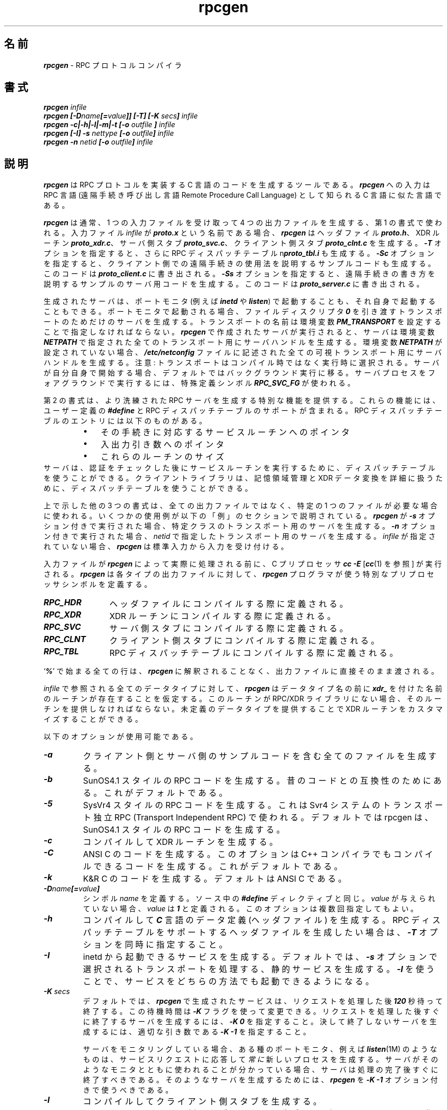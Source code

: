.\" @(#)rpcgen.new.1	1.1 90/11/09 TIRPC 1.0; from 40.10 of 10/10/89
.\" Copyright (c) 1988,1990 Sun Microsystems, Inc. - All Rights Reserved.
.\"
.\" Japanese Version Copyright (c) 2000 Yuichi SATO
.\"             all rights reserved.   
.\" Translated Sun Aug 01 1993
.\"     by NetBSD jman proj. <jman@spa.is.uec.ac.jp>
.\" Updated Wed Nov 22 17:46:02 JST 2000
.\"     by Yuichi SATO <sato@complex.eng.hokudai.ac.jp>
.\"     
.\"WORD:	remote procedure call	遠隔手続き呼び出し
.\"
.nr X
.if \nX=0 .ds x} rpcgen 1 "" "\&"
.if \nX=1 .ds x} rpcgen 1 ""
.if \nX=2 .ds x} rpcgen 1 "" "\&"
.if \nX=3 .ds x} rpcgen "" "" "\&"
.TH \*(x}
.\"O .SH NAME
.SH 名前
.\"O \f4rpcgen\f1 \- an RPC protocol compiler
\f4rpcgen\f1 \- RPC プロトコルコンパイラ
.\"O .SH SYNOPSIS
.SH 書式
.ft 4
.nf
rpcgen \f2infile\f4
.fi
.ft 1
.br
.ft 4
.nf
rpcgen [\-D\f2name\f4[=\f2value\f4]] [\-T] [\-K \f2secs\fP] \f2infile\f4
.fi
.ft 1
.br
.ft 4
.nf
rpcgen \-c|\-h|\-l|\-m|\-t [\-o \f2outfile\f4 ] \f2infile\f4
.fi
.ft 1
.br
.ft 4
.nf
rpcgen [\-I] \-s \f2nettype\f4 [\-o \f2outfile\f4] \f2infile\f4
.fi
.ft 1
.br
.ft 4
.nf
rpcgen \-n \f2netid\f4 [\-o \f2outfile\f4] \f2infile\f4
.ft 1
.\"O .SH DESCRIPTION
.SH 説明
.P
.\"O \f4rpcgen\f1
.\"O is a tool that generates C code to implement an RPC protocol.
.\"O The input to
.\"O \f4rpcgen\f1
.\"O is a language similar to C known as
.\"O RPC Language (Remote Procedure Call Language).
\f4rpcgen\f1
は RPC プロトコルを実装する C 言語のコードを生成するツールである。
\f4rpcgen\f1
への入力は
RPC 言語 (遠隔手続き呼び出し言語 Remote Procedure Call Language)
として知られる C 言語に似た言語である。
.P
.\"O \f4rpcgen\f1
.\"O is normally used as in the first synopsis where 
.\"O it takes an input file and generates up to four output files.
.\"O If the
.\"O \f2infile\f1
.\"O is named
.\"O \f4proto.x\f1,
.\"O then
.\"O \f4rpcgen\f1
.\"O will generate a header file in
.\"O \f4proto.h\f1,
.\"O XDR routines in
.\"O \f4proto_xdr.c\f1,
.\"O server-side stubs in
.\"O \f4proto_svc.c\f1,
.\"O and client-side stubs in
.\"O \f4proto_clnt.c\f1.
\f4rpcgen\f1
は通常、1 つの入力ファイルを受け取って 4 つの出力ファイルを生成する、
第 1 の書式で使われる。
入力ファイル
\f2infile\f1
が
\f4proto.x\f1
という名前である場合、
\f4rpcgen\f1
はヘッダファイル
\f4proto.h\f1、
XDR ルーチン
\f4proto_xdr.c\f1、
サーバ側スタブ
\f4proto_svc.c\f1、
クライアント側スタブ
\f4proto_clnt.c\f1
を生成する。
.\"O With the
.\"O \f4\-T\f1
.\"O option,
.\"O it will also generate the RPC dispatch table in
.\"O \f4proto_tbl.i\f1.
.\"O With the
.\"O \f4\-Sc\f1
.\"O option,
.\"O it will also generate  sample code which would illustrate how to use the
.\"O remote procedures on the client side. This code would be created in 
.\"O \f4proto_client.c\f1.
.\"O With the
.\"O \f4\-Ss\f1
.\"O option,
.\"O it will also generate a sample server code which would illustrate how to write
.\"O the remote procedures. This code would be created in 
.\"O \f4proto_server.c\f1.
\f4\-T\f1
オプションを指定すると、さらに RPC ディスパッチテーブル
n\f4proto_tbl.i\f1
も生成する。
\f4\-Sc\f1
オプションを指定すると、クライアント側での遠隔手続きの使用法を説明する
サンプルコードも生成する。
このコードは
\f4proto_client.c\f1
に書き出される。
\f4\-Ss\f1
オプションを指定すると、
遠隔手続きの書き方を説明するサンプルのサーバ用コードを生成する。
このコードは
\f4proto_server.c\f1
に書き出される。
.P
.\"O The server created can be started both by the port monitors
.\"O (for example, \f4inetd\f1 or \f4listen\f1)
.\"O or by itself.
.\"O When it is started by a port monitor,
.\"O it creates servers only for the transport for which 
.\"O the file descriptor \f40\fP was passed.
.\"O The name of the transport must be specified
.\"O by setting up the environmental variable
.\"O \f4PM_TRANSPORT\f1.
生成されたサーバは、
ポートモニタ (例えば \f4inetd\f1 や \f4listen\f1) で起動することも、
それ自身で起動することもできる。
ポートモニタで起動される場合、
ファイルディスクリプタ \f40\fP を引き渡すトランスポートのためだけの
サーバを生成する。
トランスポートの名前は環境変数
\f4PM_TRANSPORT\f1
を設定することで指定しなければならない。
.\"O When the server generated by
.\"O \f4rpcgen\f1
.\"O is executed,
.\"O it creates server handles for all the transports
.\"O specified in
.\"O \f4NETPATH\f1
.\"O environment variable,
.\"O or if it is unset,
.\"O it creates server handles for all the visible transports from
.\"O \f4/etc/netconfig\f1
.\"O file.
\f4rpcgen\f1
で作成されたサーバが実行されると、
サーバは環境変数
\f4NETPATH\f1
で指定された全てのトランスポート用にサーバハンドルを生成する。
環境変数
\f4NETPATH\f1
が設定されていない場合、
\f4/etc/netconfig\f1
ファイルに記述された全ての可視トランスポート用にサーバハンドルを生成する。
.\"O Note:
.\"O the transports are chosen at run time and not at compile time.
.\"O When the server is self-started,
.\"O it backgrounds itself by default.
.\"O A special define symbol
.\"O \f4RPC_SVC_FG\f1
.\"O can be used to run the server process in foreground.
注意:
トランスポートはコンパイル時ではなく実行時に選択される。
サーバが自分自身で開始する場合、
デフォルトではバックグラウンド実行に移る。
サーバプロセスをフォアグラウンドで実行するには、
特殊定義シンボル
\f4RPC_SVC_FG\f1
が使われる。
.P
.\"O The second synopsis provides special features which allow
.\"O for the creation of more sophisticated RPC servers.
.\"O These features include support for user provided
.\"O \f4#defines\f1
.\"O and RPC dispatch tables.
.\"O The entries in the RPC dispatch table contain:
第 2 の書式は、より洗練された RPC サーバを生成する特別な機能を提供する。
これらの機能には、ユーザー定義の
\f4#define\f1
と RPC ディスパッチテーブルのサポートが含まれる。
RPC ディスパッチテーブルのエントリには以下のものがある。
.RS
.PD 0
.TP 3
\(bu
.\"O pointers to the service routine corresponding to that procedure,
その手続きに対応するサービスルーチンへのポインタ
.TP
\(bu
.\"O a pointer to the input and output arguments
入出力引き数へのポインタ
.TP
\(bu
.\"O the size of these routines
これらのルーチンのサイズ
.PD
.RE
.\"O A server can use the dispatch table to check authorization 
.\"O and then to execute the service routine; 
.\"O a client library may use it to deal with the details of storage
.\"O management and XDR data conversion.
サーバは、認証をチェックした後にサービスルーチンを実行するために、
ディスパッチテーブルを使うことができる。
クライアントライブラリは、記憶領域管理と XDR データ変換を詳細に扱うために、
ディスパッチテーブルを使うことができる。
.P
.\"O The other three synopses shown above are used when 
.\"O one does not want to generate all the output files,
.\"O but only a particular one.
.\"O Some examples of their usage is described in the
.\"O EXAMPLE
.\"O section below.
上で示した他の 3 つの書式は、
全ての出力ファイルではなく、特定の 1 つのファイルが必要な場合に使われる。
いくつかの使用例が以下の「例」のセクションで説明されている。
.\"O When 
.\"O \f4rpcgen\f1
.\"O is executed with the
.\"O \f4\-s\f1
.\"O option,
.\"O it creates servers for that particular class of transports.
\f4rpcgen\f1
が
\f4\-s\f1
オプション付きで実行された場合、
特定クラスのトランスポート用のサーバを生成する。
.\"O When
.\"O executed with the
.\"O \f4\-n\f1
.\"O option,
.\"O it creates a server for the transport specified by
.\"O \f2netid\f1.
.\"O If
.\"O \f2infile\f1
.\"O is not specified,
.\"O \f4rpcgen\f1
.\"O accepts the standard input.
\f4\-n\f1
オプション付きで実行された場合、
\f2netid\f1
で指定したトランスポート用のサーバを生成する。
\f2infile\f1
が指定されていない場合、
\f4rpcgen\f1
は標準入力から入力を受け付ける。
.P
.\"O The C preprocessor,
.\"O \f4cc \-E\f1
.\"O [see \f4cc\fP(1)],
.\"O is run on the input file before it is actually interpreted by
.\"O \f4rpcgen\f1.
.\"O For each type of output file,
.\"O \f4rpcgen\f1
.\"O defines a special preprocessor symbol for use by the
.\"O \f4rpcgen\f1
.\"O programmer:
入力ファイルが
\f4rpcgen\f1
によって実際に処理される前に、C プリプロセッサ
\f4cc \-E\f1
[\f4cc\fP(1) を参照] が実行される。
\f4rpcgen\f1
は各タイプの出力ファイルに対して、
\f4rpcgen\f1
プログラマが使う特別なプリプロセッサシンボルを定義する。
.P
.PD 0
.TP 12
\f4RPC_HDR\f1
.\"O defined when compiling into header files
ヘッダファイルにコンパイルする際に定義される。
.TP
\f4RPC_XDR\f1
.\"O defined when compiling into XDR routines
XDR ルーチンにコンパイルする際に定義される。
.TP
\f4RPC_SVC\f1
.\"O defined when compiling into server-side stubs
サーバ側スタブにコンパイルする際に定義される。
.TP
\f4RPC_CLNT\f1
.\"O defined when compiling into client-side stubs
クライアント側スタブにコンパイルする際に定義される。
.TP
\f4RPC_TBL\f1
.\"O defined when compiling into RPC dispatch tables
RPC ディスパッチテーブルにコンパイルする際に定義される。
.PD
.P
.\"O Any line beginning with
.\"O `\f4%\f1'
.\"O is passed directly into the output file,
.\"O uninterpreted by
.\"O \f4rpcgen\f1.
`\f4%\f1'
で始まる全ての行は、
\f4rpcgen\f1
に解釈されることなく、出力ファイルに直接そのまま渡される。
.P
.\"O For every data type referred to in
.\"O \f2infile\f1,
.\"O \f4rpcgen\f1
.\"O assumes that there exists a
.\"O routine with the string
.\"O \f4xdr_\f1
.\"O prepended to the name of the data type.
.\"O If this routine does not exist in the RPC/XDR
.\"O library, it must be provided.
.\"O Providing an undefined data type
.\"O allows customization of XDR routines.
\f2infile\f1
で参照される全てのデータタイプに対して、
\f4rpcgen\f1
はデータタイプ名の前に
\f4xdr_\f1
を付けた名前のルーチンが存在することを仮定する。
このルーチンが RPC/XDR ライブラリにない場合、
そのルーチンを提供しなければならない。
未定義のデータタイプを提供することで
XDR ルーチンをカスタマイズすることができる。
.br
.ne 10
.P
.\"O The following options are available:
以下のオプションが使用可能である。
.TP
\f4\-a\f1
.\"O Generate all the files including sample code for client and server side.
クライアント側とサーバ側のサンプルコードを含む全てのファイルを生成する。
.TP
\f4\-b\f1
.\"O This generates code for the SunOS4.1 style of rpc. It is
.\"O for backward compatibilty.  This is the default.
SunOS4.1 スタイルの RPC コードを生成する。
昔のコードとの互換性のためにある。これがデフォルトである。
.TP
\f4\-5\f1
.\"O This generates code for the SysVr4 style of rpc. It is used by the
.\"O Transport Independent RPC that is in Svr4 systems.
.\"O By default rpcgen generates code for SunOS4.1 stype of rpc.
SysVr4 スタイルの RPC コードを生成する。
これは Svr4 システムのトランスポート独立 RPC
(Transport Independent RPC) で使われる。
デフォルトでは rpcgen は、SunOS4.1 スタイルの RPC コードを生成する。
.TP
\f4\-c\f1
.\"O Compile into XDR routines.
コンパイルして XDR ルーチンを生成する。
.TP
\f4\-C\f1
.\"O Generate code in ANSI C. This option also generates code that could be
.\"O compiled with the C++ compiler.  This is the default.
ANSI C のコードを生成する。
このオプションは C++ コンパイラでもコンパイルできるコードを生成する。
これがデフォルトである。
.TP
\f4\-k\f1
.\"O Generate code in K&R C.  The default is ANSI C.
K&R C のコードを生成する。デフォルトは ANSI C である。
.TP
\f4\-D\f2name\f4[=\f2value\f4]\f1
.\"O Define a symbol
.\"O \f2name\f1.
.\"O Equivalent to the
.\"O \f4#define\f1
.\"O directive in the source.
.\"O If no
.\"O \f2value\f1
.\"O is given,
.\"O \f2value\f1
.\"O is defined as \f41\f1.
.\"O This option may be specified more than once.
シンボル
\f2name\f1
を定義する。
ソース中の
\f4#define\f1
ディレクティブと同じ。
\f2value\f1
が与えられていない場合、
\f2value\f1
は \f41\f1 と定義される。
このオプションは複数回指定してもよい。
.TP
\f4\-h\f1
.\"O Compile into
.\"O \f4C\f1
.\"O data-definitions (a header file).
.\"O \f4\-T\f1
.\"O option can be used in conjunction to produce a 
.\"O header file which supports RPC dispatch tables.
コンパイルして
\f4C\f1
言語のデータ定義 (ヘッダファイル) を生成する。
RPC ディスパッチテーブルをサポートするヘッダファイルを生成したい場合は、
\f4\-T\f1
オプションを同時に指定すること。
.TP
\f4\-I\f1
.\"O Generate a service that can be started from inetd.  The default is
.\"O to generate a static service that handles transports selected with \f4\-s\f1.
.\"O Using \f4\-I\f1 allows starting a service by either method.
inetd から起動できるサービスを生成する。
デフォルトでは、\f4\-s\f1 オプションで選択されるトランスポートを処理する、
静的サービスを生成する。
\f4\-I\f1 を使うことで、サービスをどちらの方法でも起動できるようになる。
.TP
\f4-K\f2 secs\f1
.\"O By default, services created using \f4rpcgen\fP wait \f4120\fP seconds
.\"O after servicing a request before exiting.
.\"O That interval can be changed using the \f4-K\fP flag.
.\"O To create a server that exits immediately upon servicing a request,
.\"O \f4-K\ 0\fP can be used.
.\"O To create a server that never exits, the appropriate argument is
.\"O \f4-K\ -1\fP.
デフォルトでは、\f4rpcgen\fP で生成されたサービスは、
リクエストを処理した後 \f4120\fP 秒待って終了する。
この待機時間は \f4-K\fP フラグを使って変更できる。
リクエストを処理した後すぐに終了するサーバを生成するには、
\f4-K\ 0\fP を指定すること。
決して終了しないサーバを生成するには、
適切な引き数である \f4-K\ -1\fP を指定すること。
.IP
.\"O When monitoring for a server,
.\"O some portmonitors, like
.\"O \f4listen\fP(1M),
.\"O .I always
.\"O spawn a new process in response to a service request.
.\"O If it is known that a server will be used with such a monitor, the
.\"O server should exit immediately on completion.
.\"O For such servers, \f4rpcgen\fP should be used with \f4-K\ -1\fP.
サーバをモニタリングしている場合、ある種のポートモニタ、例えば
\f4listen\fP(1M)
のようなものは、サービスリクエストに応答して
.I 常に
新しいプロセスを生成する。
サーバがそのようなモニタとともに使われることが分かっている場合、
サーバは処理の完了後すぐに終了すべきである。
そのようなサーバを生成するためには、
\f4rpcgen\fP を \f4-K\ -1\fP オプション付きで使うべきである。
.TP
\f4\-l\f1
.\"O Compile into client-side stubs.
コンパイルしてクライアント側スタブを生成する。
.TP
\f4\-m\f1
.\"O Compile into server-side stubs,
.\"O but do not generate a \(lqmain\(rq routine.
.\"O This option is useful for doing callback-routines 
.\"O and for users who need to write their own 
.\"O \(lqmain\(rq routine to do initialization.
コンパイルしてサーバ側スタブファイルを生成するが、
\(lqmain\(rq ルーチンは作成しない。
このオプションは、コールバックルーチンを作成する場合や、
初期化を行うために独自の \(lqmain\(rq ルーチンを記述する必要がある
ユーザーにとって役に立つ。
.TP
\f4\-n \f2netid\f1
.\"O Compile into server-side stubs for the transport
.\"O specified by
.\"O \f2netid\f1.
.\"O There should be an entry for
.\"O \f2netid\f1
.\"O in the
.\"O netconfig database.
.\"O This option may be specified more than once,
.\"O so as to compile a server that serves multiple transports.
コンパイルして
\f2netid\f1
で指定したトランスポート用のサーバ側スタブを生成する。
netconfig データベースに
\f2netid\f1
用のエントリが存在する必要がある。
複数のトランスポートに対してサービスを行うサーバを作成するために、
このオプションを複数回指定することができる。
.TP
\f4\-N\f1
.\"O Use the newstyle of rpcgen. This allows procedures to have multiple arguments. 
.\"O It also uses the style of parameter passing that closely resembles C. So, when 
.\"O passing an argument to a remote procedure you do not have to pass a pointer to
.\"O the argument but the argument itself. This behaviour is different from the oldstyle
.\"O of rpcgen generated code. The newstyle is not the default case because of 
.\"O backward compatibility.
新しいスタイルの rpcgen を使う。手続きが複数の引き数を持てるようにする。
これはまた、C 言語にとてもよく似たパラメータ渡しの方法を用いる。
これにより、遠隔手続きに引き数を渡す場合に、引き数へのポインタではなく
引き数そのものを渡すことができる。
この動作は、以前のスタイルの rpcgen が生成したコードによるものとは異なる。
以前のものとの互換性のため、新しいスタイルはデフォルトになっていない。
.TP
\f4\-o \f2outfile\f1
.\"O Specify the name of the output file.
.\"O If none is specified,
.\"O standard output is used
.\"O (\f4\-c\f1,
.\"O \f4\-h\f1,
.\"O \f4\-l\f1,
.\"O \f4\-m\f1,
.\"O \f4\-n\f1,
.\"O \f4\-s\f1,
.\"O \f4\-s\Sc,
.\"O \f4\-s\Ss,
.\"O and
.\"O \f4\-t\f1
.\"O modes only).
出力ファイル名を指定する。
何も指定されない場合、標準出力に書き出す
(\f4\-c\f1,
\f4\-h\f1,
\f4\-l\f1,
\f4\-m\f1,
\f4\-n\f1,
\f4\-s\f1,
\f4\-Sc\f1,
\f4\-Ss\f1,
\f4\-t\f1 
モード時のみ)。
.TP
\f4\-s \f2nettype\f1
.\"O Compile into server-side stubs for all the 
.\"O transports belonging to the class
.\"O \f2nettype\f1.
.\"O The supported classes are
.\"O \f4netpath\f1,
.\"O \f4visible\f1,
.\"O \f4circuit_n\f1,
.\"O \f4circuit_v\f1,
.\"O \f4datagram_n\f1,
.\"O \f4datagram_v\f1,
.\"O \f4tcp\f1,
.\"O and
.\"O \f4udp\f1
.\"O [see \f4rpc\fP(3N)
.\"O for the meanings associated with these classes].
.\"O This option may be specified more than once.
.\"O Note:
.\"O the transports are chosen at run time and not at compile time.
コンパイルして
\f2nettype\f1
クラスに属する全てのトランスポート用のサーバ側スタブを生成する。
サポートされているクラスは以下の通りである。
\f4netpath\f1,
\f4visible\f1,
\f4circuit_n\f1,
\f4circuit_v\f1,
\f4datagram_n\f1,
\f4datagram_v\f1,
\f4tcp\f1,
\f4udp\f1
[これらのクラスに関連づけられた意味については、
\f4rpc\fP(3N) を参照すること]。
このオプションは複数回指定することができる。
注意:
トランスポートはコンパイル時ではなく実行時に選択される。
.TP
\f4\-Sc\f1
.\"O Generate sample code to show the use of remote procedure and how to bind
.\"O to the server before calling the client side stubs generated by rpcgen.
遠隔手続きの使用法と、rpcgen で生成されたクライアント側スタブを
呼び出す前にサーバをバインドする方法を説明するサンプルコードを生成する。
.TP
\f4\-Ss\f1
.\"O Generate skeleton code for the remote procedures on the server side. You would need
.\"O to fill in the actual code for the remote procedures.
サーバ側遠隔手続きの骨組みとなるコードを生成する。
遠隔手続きの実際のコードを記述する必要がある。
.TP
\f4\-t\f1
.\"O Compile into RPC dispatch table.
コンパイルして RPC ディスパッチテーブルを生成する。
.TP
\f4\-T\f1
.\"O Generate the code to support RPC dispatch tables.
RPC ディスパッチテーブルをサポートするコードを生成する。
.P
.\"O The options 
.\"O \f4\-c\f1,
.\"O \f4\-h\f1,
.\"O \f4\-l\f1,
.\"O \f4\-m\f1,
.\"O \f4\-s\f1
.\"O and
.\"O \f4\-t\f1
.\"O are used exclusively to generate a particular type of file,
.\"O while the options
.\"O \f4\-D\f1
.\"O and
.\"O \f4\-T\f1
.\"O are global and can be used with the other options.
オプション
\f4\-c\f1,
\f4\-h\f1,
\f4\-l\f1,
\f4\-m\f1,
\f4\-s\f1,
\f4\-t\f1
は、特定のタイプのファイルを生成するために、どれか 1 つを単独で使う。
一方、オプション
\f4\-D\f1
と
\f4\-T\f1
は、グローバルオプションで、他のオプションとともに使うことができる。
.br
.ne 5
.\"O .SH NOTES
.SH 注意
.\"O The RPC Language does not support nesting of structures.
.\"O As a work-around,
.\"O structures can be declared at the top-level,
.\"O and their name used inside other structures in 
.\"O order to achieve the same effect.
RPC 言語は構造体の入れ子構造をサポートしない。
対処法として
同様の効果を得るために、構造体をトップレベルで宣言し、
その構造体名を他の構造体の中で使うことができる。
.P
.\"O Name clashes can occur when using program definitions,
.\"O since the apparent scoping does not really apply.
.\"O Most of these can be avoided by giving 
.\"O unique names for programs,
.\"O versions,
.\"O procedures and types.
明確な名前スコープが実際に適応されていないため、
プログラム定義の使用中に名前の衝突が起きる場合がある。
この問題の大部分は、プログラム・バージョン・手続き・タイプに対して
固有の名前を付けることで回避できる。
.P
.\"O The server code generated with
.\"O \f4\-n\f1
.\"O option refers to the transport indicated by
.\"O \f2netid\f1
.\"O and hence is very site specific.
\f4\-n\f1
オプションで生成されたサーバ用コードは、
\f2netid\f1
で指定されたトランスポートを参照するので、
非常にサイト依存したものになる。
.\"O .SH EXAMPLE
.SH 例
.\"O The following example:
以下の例:
.IP
.ft 4
$ rpcgen \-T prot.x
.ft 1
.P
.\"O generates the five files:
.\"O \f4prot.h\f1,
.\"O \f4prot_clnt.c\f1,
.\"O \f4prot_svc.c\f1,
.\"O \f4prot_xdr.c\f1
.\"O and
.\"O \f4prot_tbl.i\f1.
は 5 つのファイル:
\f4prot.h\f1,
\f4prot_clnt.c\f1,
\f4prot_svc.c\f1,
\f4prot_xdr.c\f1,
\f4prot_tbl.i\f1
を生成する。
.P
.\"O The following example sends the C data-definitions (header file)
.\"O to the standard output.
以下の例では、C 言語のデータ定義 (ヘッダファイル) が標準出力に送られる。
.IP
.ft 4
$ rpcgen \-h prot.x
.ft 1
.P
.\"O To send the test version of the
.\"O \f4-DTEST\f1,
.\"O server side stubs for 
.\"O all the transport belonging to the class
.\"O \f4datagram_n\f1
.\"O to standard output, use:
\f4datagram_n\f1
クラスに属する全トランスポート用のサーバ側スタブのテストバージョン
\f4-DTEST\f1
を標準出力に書き出すためには、以下のようにすること:
.IP
.ft 4
$ rpcgen \-s datagram_n \-DTEST prot.x
.ft 1
.P
.\"O To create the server side stubs for the transport indicated
.\"O by
.\"O \f2netid\f1
.\"O \f4tcp\f1,
.\"O use:
\f2netid\f1
\f4tcp\f1
で指定されたトランスポート用のサーバ側スタブを生成するためには、
以下のようにすること:
.IP
.ft 4
$ rpcgen \-n tcp \-o prot_svc.c prot.x
.ft 1
.\"O .SH "SEE ALSO"
.\"O \f4cc\fP(1).
.SH 関連項目
\f4cc\fP(1)
.SH 翻訳者謝辞
この man ページの翻訳にあたり、
FreeBSD jpman project <http://www.jp.freebsd.org/man-jp/>
による翻訳を参考にさせていただいた。
